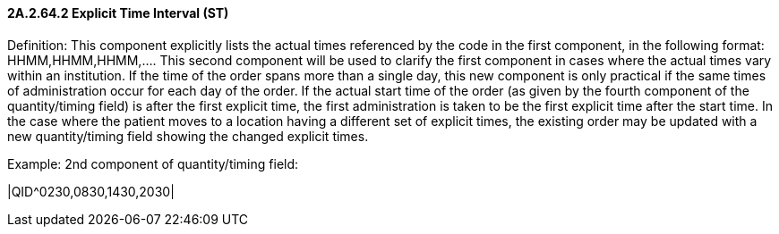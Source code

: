 ==== 2A.2.64.2 Explicit Time Interval (ST)

Definition: This component explicitly lists the actual times referenced by the code in the first component, in the following format: HHMM,HHMM,HHMM,.... This second component will be used to clarify the first component in cases where the actual times vary within an institution. If the time of the order spans more than a single day, this new component is only practical if the same times of administration occur for each day of the order. If the actual start time of the order (as given by the fourth component of the quantity/timing field) is after the first explicit time, the first administration is taken to be the first explicit time after the start time. In the case where the patient moves to a location having a different set of explicit times, the existing order may be updated with a new quantity/timing field showing the changed explicit times.

Example: 2nd component of quantity/timing field:

|QID^0230,0830,1430,2030|

